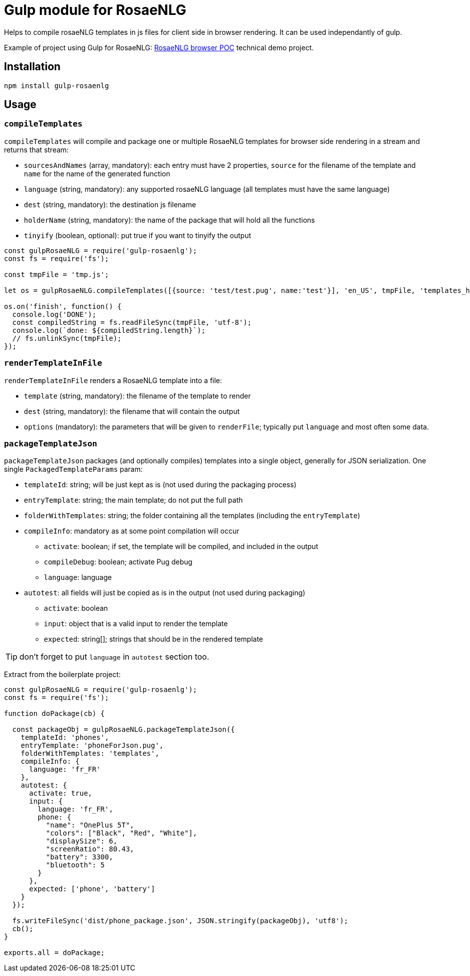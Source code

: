 # Gulp module for RosaeNLG

Helps to compile rosaeNLG templates in js files for client side in browser rendering.
It can be used independantly of gulp. 

Example of project using Gulp for RosaeNLG: link:https://gitlab.com/rosaenlg-projects/rosaenlg-browser-poc[RosaeNLG browser POC] technical demo project. 

== Installation 

[source,bash]
----
npm install gulp-rosaenlg
----

== Usage

=== `compileTemplates`

`compileTemplates` will compile and package one or multiple RosaeNLG templates for browser side rendering in a stream and returns that stream:

* `sourcesAndNames` (array, mandatory): each entry must have 2 properties, `source` for the filename of the template and `name` for the name of the generated function
* `language` (string, mandatory): any supported rosaeNLG language (all templates must have the same language)
* `dest` (string, mandatory): the destination js filename
* `holderName` (string, mandatory): the name of the package that will hold all the functions
* `tinyify` (boolean, optional): put true if you want to tinyify the output

[source,javascript]
----
const gulpRosaeNLG = require('gulp-rosaenlg');
const fs = require('fs');

const tmpFile = 'tmp.js';

let os = gulpRosaeNLG.compileTemplates([{source: 'test/test.pug', name:'test'}], 'en_US', tmpFile, 'templates_holder');

os.on('finish', function() {
  console.log('DONE');
  const compiledString = fs.readFileSync(tmpFile, 'utf-8');
  console.log(`done: ${compiledString.length}`);
  // fs.unlinkSync(tmpFile);  
});
----


=== `renderTemplateInFile`

`renderTemplateInFile` renders a RosaeNLG template into a file:

* `template` (string, mandatory): the filename of the template to render
* `dest` (string, mandatory): the filename that will contain the output
* `options` (mandatory): the parameters that will be given to `renderFile`; typically put `language` and most often some data.


=== `packageTemplateJson`

`packageTemplateJson` packages (and optionally compiles) templates into a single object, generally for JSON serialization. One single `PackagedTemplateParams` param:

* `templateId`: string; will be just kept as is (not used during the packaging process)
* `entryTemplate`: string; the main template; do not put the full path
* `folderWithTemplates`: string; the folder containing all the templates (including the `entryTemplate`)
* `compileInfo`: mandatory as at some point compilation will occur
** `activate`: boolean; if set, the template will be compiled, and included in the output
** `compileDebug`: boolean; activate Pug debug
** `language`: language
* `autotest`: all fields will just be copied as is in the output (not used during packaging)
** `activate`: boolean
** `input`: object that is a valid input to render the template
** `expected`: string[]; strings that should be in the rendered template

TIP: don't forget to put `language` in `autotest` section too.

Extract from the boilerplate project:
[source,javascript]
----
const gulpRosaeNLG = require('gulp-rosaenlg');
const fs = require('fs');

function doPackage(cb) {

  const packageObj = gulpRosaeNLG.packageTemplateJson({
    templateId: 'phones',
    entryTemplate: 'phoneForJson.pug',
    folderWithTemplates: 'templates',
    compileInfo: {
      language: 'fr_FR'
    },
    autotest: {
      activate: true,
      input: {
        language: 'fr_FR',
        phone: {
          "name": "OnePlus 5T",
          "colors": ["Black", "Red", "White"],
          "displaySize": 6,
          "screenRatio": 80.43,
          "battery": 3300,
          "bluetooth": 5
        }
      },
      expected: ['phone', 'battery']
    }
  });

  fs.writeFileSync('dist/phone_package.json', JSON.stringify(packageObj), 'utf8');
  cb();
}

exports.all = doPackage;
----

